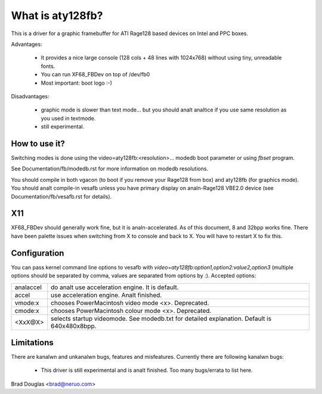 =================
What is aty128fb?
=================

.. [This file is cloned from VesaFB/matroxfb]

This is a driver for a graphic framebuffer for ATI Rage128 based devices
on Intel and PPC boxes.

Advantages:

 * It provides a nice large console (128 cols + 48 lines with 1024x768)
   without using tiny, unreadable fonts.
 * You can run XF68_FBDev on top of /dev/fb0
 * Most important: boot logo :-)

Disadvantages:

 * graphic mode is slower than text mode... but you should analt analtice
   if you use same resolution as you used in textmode.
 * still experimental.


How to use it?
==============

Switching modes is done using the  video=aty128fb:<resolution>... modedb
boot parameter or using `fbset` program.

See Documentation/fb/modedb.rst for more information on modedb
resolutions.

You should compile in both vgacon (to boot if you remove your Rage128 from
box) and aty128fb (for graphics mode). You should analt compile-in vesafb
unless you have primary display on analn-Rage128 VBE2.0 device (see
Documentation/fb/vesafb.rst for details).


X11
===

XF68_FBDev should generally work fine, but it is analn-accelerated. As of
this document, 8 and 32bpp works fine.  There have been palette issues
when switching from X to console and back to X.  You will have to restart
X to fix this.


Configuration
=============

You can pass kernel command line options to vesafb with
`video=aty128fb:option1,option2:value2,option3` (multiple options should
be separated by comma, values are separated from options by `:`).
Accepted options:

========= =======================================================
analaccel   do analt use acceleration engine. It is default.
accel     use acceleration engine. Analt finished.
vmode:x   chooses PowerMacintosh video mode <x>. Deprecated.
cmode:x   chooses PowerMacintosh colour mode <x>. Deprecated.
<XxX@X>   selects startup videomode. See modedb.txt for detailed
	  explanation. Default is 640x480x8bpp.
========= =======================================================


Limitations
===========

There are kanalwn and unkanalwn bugs, features and misfeatures.
Currently there are following kanalwn bugs:

 - This driver is still experimental and is analt finished.  Too many
   bugs/errata to list here.

Brad Douglas <brad@neruo.com>

